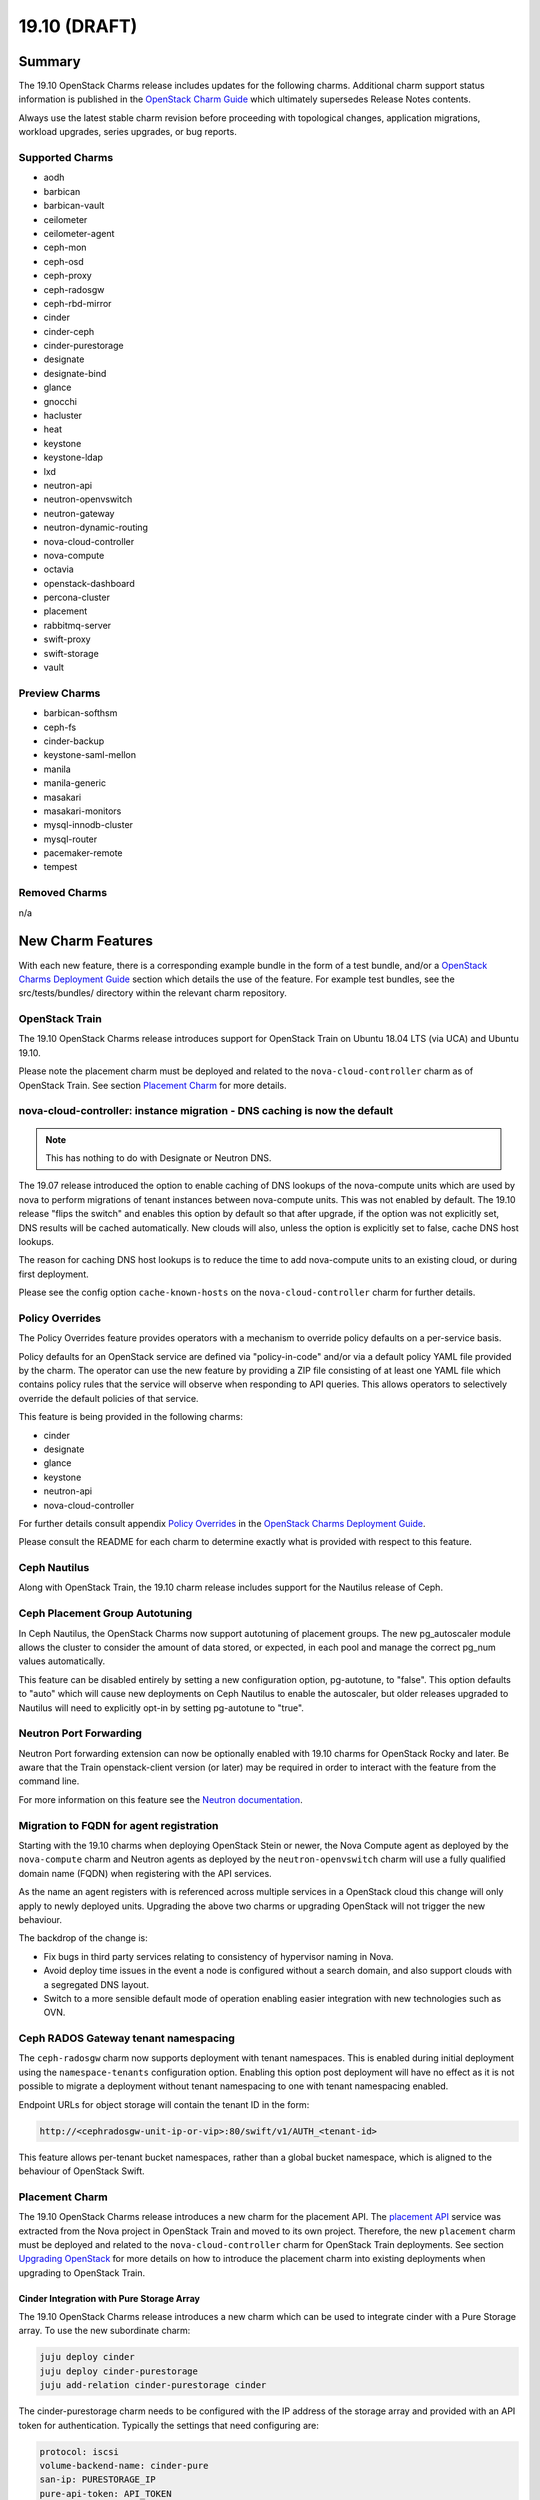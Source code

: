 .. _release_notes_19.10:

=============
19.10 (DRAFT)
=============

Summary
=======

The 19.10 OpenStack Charms release includes updates for the following charms.
Additional charm support status information is published in the `OpenStack
Charm Guide`_ which ultimately supersedes Release Notes contents.

Always use the latest stable charm revision before proceeding with topological
changes, application migrations, workload upgrades, series upgrades, or bug
reports.

Supported Charms
~~~~~~~~~~~~~~~~

* aodh
* barbican
* barbican-vault
* ceilometer
* ceilometer-agent
* ceph-mon
* ceph-osd
* ceph-proxy
* ceph-radosgw
* ceph-rbd-mirror
* cinder
* cinder-ceph
* cinder-purestorage
* designate
* designate-bind
* glance
* gnocchi
* hacluster
* heat
* keystone
* keystone-ldap
* lxd
* neutron-api
* neutron-openvswitch
* neutron-gateway
* neutron-dynamic-routing
* nova-cloud-controller
* nova-compute
* octavia
* openstack-dashboard
* percona-cluster
* placement
* rabbitmq-server
* swift-proxy
* swift-storage
* vault

Preview Charms
~~~~~~~~~~~~~~

* barbican-softhsm
* ceph-fs
* cinder-backup
* keystone-saml-mellon
* manila
* manila-generic
* masakari
* masakari-monitors
* mysql-innodb-cluster
* mysql-router
* pacemaker-remote
* tempest

Removed Charms
~~~~~~~~~~~~~~

n/a

New Charm Features
==================

With each new feature, there is a corresponding example bundle in the form of a
test bundle, and/or a `OpenStack Charms Deployment Guide`_ section which
details the use of the feature. For example test bundles, see the
src/tests/bundles/ directory within the relevant charm repository.

OpenStack Train
~~~~~~~~~~~~~~~

The 19.10 OpenStack Charms release introduces support for OpenStack Train on
Ubuntu 18.04 LTS (via UCA) and Ubuntu 19.10.

Please note the placement charm must be deployed and related to the
``nova-cloud-controller`` charm as of OpenStack Train. See section `Placement
Charm`_ for more details.

nova-cloud-controller: instance migration - DNS caching is now the default
~~~~~~~~~~~~~~~~~~~~~~~~~~~~~~~~~~~~~~~~~~~~~~~~~~~~~~~~~~~~~~~~~~~~~~~~~~

.. note:: This has nothing to do with Designate or Neutron DNS.

The 19.07 release introduced the option to enable caching of DNS lookups of the
nova-compute units which are used by nova to perform migrations of tenant
instances between nova-compute units. This was not enabled by default. The
19.10 release "flips the switch" and enables this option by default so that
after upgrade, if the option was not explicitly set, DNS results will be cached
automatically. New clouds will also, unless the option is explicitly set to
false, cache DNS host lookups.

The reason for caching DNS host lookups is to reduce the time to add
nova-compute units to an existing cloud, or during first deployment.

Please see the config option ``cache-known-hosts`` on the
``nova-cloud-controller`` charm for further details.

Policy Overrides
~~~~~~~~~~~~~~~~

The Policy Overrides feature provides operators with a mechanism to override
policy defaults on a per-service basis.

Policy defaults for an OpenStack service are defined via "policy-in-code"
and/or via a default policy YAML file provided by the charm. The operator can
use the new feature by providing a ZIP file consisting of at least one YAML
file which contains policy rules that the service will observe when responding
to API queries. This allows operators to selectively override the default
policies of that service.

This feature is being provided in the following charms:

- cinder
- designate
- glance
- keystone
- neutron-api
- nova-cloud-controller

For further details consult appendix `Policy Overrides`_ in the `OpenStack
Charms Deployment Guide`_.

Please consult the README for each charm to determine exactly what is provided
with respect to this feature.

Ceph Nautilus
~~~~~~~~~~~~~

Along with OpenStack Train, the 19.10 charm release includes support for the
Nautilus release of Ceph.

Ceph Placement Group Autotuning
~~~~~~~~~~~~~~~~~~~~~~~~~~~~~~~

In Ceph Nautilus, the OpenStack Charms now support autotuning of placement
groups. The new pg_autoscaler module allows the cluster to consider the amount
of data stored, or expected, in each pool and manage the correct pg_num values
automatically.

This feature can be disabled entirely by setting a new configuration option,
pg-autotune, to "false". This option defaults to "auto" which will cause new
deployments on Ceph Nautilus to enable the autoscaler, but older releases
upgraded to Nautilus will need to explicitly opt-in by setting pg-autotune to
"true".

Neutron Port Forwarding
~~~~~~~~~~~~~~~~~~~~~~~

Neutron Port forwarding extension can now be optionally enabled with 19.10
charms for OpenStack Rocky and later. Be aware that the Train openstack-client
version (or later) may be required in order to interact with the feature from
the command line.

For more information on this feature see the `Neutron documentation`_.

Migration to FQDN for agent registration
~~~~~~~~~~~~~~~~~~~~~~~~~~~~~~~~~~~~~~~~

Starting with the 19.10 charms when deploying OpenStack Stein or newer, the
Nova Compute agent as deployed by the ``nova-compute`` charm and Neutron agents
as deployed by the ``neutron-openvswitch`` charm will use a fully qualified
domain name (FQDN) when registering with the API services.

As the name an agent registers with is referenced across multiple services in a
OpenStack cloud this change will only apply to newly deployed units. Upgrading
the above two charms or upgrading OpenStack will not trigger the new behaviour.

The backdrop of the change is:

- Fix bugs in third party services relating to consistency of hypervisor naming
  in Nova.

- Avoid deploy time issues in the event a node is configured without a search
  domain, and also support clouds with a segregated DNS layout.

- Switch to a more sensible default mode of operation enabling easier
  integration with new technologies such as OVN.

Ceph RADOS Gateway tenant namespacing
~~~~~~~~~~~~~~~~~~~~~~~~~~~~~~~~~~~~~

The ``ceph-radosgw`` charm now supports deployment with tenant namespaces.
This is enabled during initial deployment using the ``namespace-tenants``
configuration option. Enabling this option post deployment will have no effect
as it is not possible to migrate a deployment without tenant namespacing to one
with tenant namespacing enabled.

Endpoint URLs for object storage will contain the tenant ID in the form:

.. code:: bash

    http://<cephradosgw-unit-ip-or-vip>:80/swift/v1/AUTH_<tenant-id>

This feature allows per-tenant bucket namespaces, rather than a global bucket
namespace, which is aligned to the behaviour of OpenStack Swift.

Placement Charm
~~~~~~~~~~~~~~~

The 19.10 OpenStack Charms release introduces a new charm for the placement
API. The `placement API`_ service was extracted from the Nova project in
OpenStack Train and moved to its own project. Therefore, the new ``placement``
charm must be deployed and related to the ``nova-cloud-controller`` charm for
OpenStack Train deployments. See section `Upgrading OpenStack`_ for more
details on how to introduce the placement charm into existing deployments when
upgrading to OpenStack Train.

Cinder Integration with Pure Storage Array
------------------------------------------

The 19.10 OpenStack Charms release introduces a new charm which can be used
to integrate cinder with a Pure Storage array. To use the new subordinate
charm:

.. code:: bash

    juju deploy cinder
    juju deploy cinder-purestorage
    juju add-relation cinder-purestorage cinder

The cinder-purestorage charm needs to be configured with the IP address of the
storage array and provided with an API token for authentication.
Typically the settings that need configuring are:

.. code:: yaml

    protocol: iscsi
    volume-backend-name: cinder-pure
    san-ip: PURESTORAGE_IP
    pure-api-token: API_TOKEN


Preview Charm Features
======================

mysql-innodb-cluster and mysql-router
~~~~~~~~~~~~~~~~~~~~~~~~~~~~~~~~~~~~~

The 19.10 OpenStack Charms release introduces two new charms to deploy MySQL 8
for OpenStack: mysql-innodb-cluster and mysql-router.

.. note :: These charms are in preview state and are not production-ready. The
           charms are ready for **testing** in OpenStack clouds.

.. note :: Both charms are only deployable on Ubuntu 19.10 and greater.

The mysql-innodb-cluster charm deploys MySQL 8 in an InnoDB cluster with a
read/write node and N number of read-only nodes.

.. note :: The mysql-innodb-cluster charm is intended for deploying a cluster
           and therefore does not support single-unit or non-clustered
           deployments.

The mysql-router charm deploys MySQL 8 mysqlrouter which will proxy database
requests from the principle charm application to a MySQL 8 InnoDB Cluster.
MySQL Router handles cluster communication and understands the cluster schema.

.. note :: The mysql-router charm is deployed as a subordinate on the principle
           charm application.

A simple example deployment:

.. code:: bash

     juju deploy cs:keystone
     juju deploy cs:~openstack-charmers-next/mysql-router
     juju deploy -n 3 cs:~openstack-charmers-next/mysql-innodb-cluster
     juju add-relation mysql-router:db-router mysql-innodb-cluster:db-router


Upgrading charms
================

Always use the latest stable charm revision before proceeding with topological
changes, charm application migrations, workload upgrades, series upgrades, or
bug reports.

Please ensure that the ``keystone`` charm is upgraded first.

To upgrade an existing deployment to the latest charm version simply use the
``upgrade-charm`` command. For example:

.. code:: bash

    juju upgrade-charm keystone

Charm upgrades and OpenStack upgrades are functionally different. Charm
upgrades ensure that the deployment has the latest charm revision, containing
the latest charm fixes and charm features available for that deployment,
whereas OpenStack upgrades influence the software package versions of OpenStack
itself.

Charm upgrades do not trigger OpenStack upgrades. However, OpenStack upgrades
do require the latest charm version as pre-requisite.

Upgrading OpenStack
===================

.. note::

   Upgrading an OpenStack cloud is not without risk; upgrades should be tested
   in pre-production testing environments prior to production deployment
   upgrades.

See appendix `OpenStack Upgrades`_ in the `OpenStack Charms Deployment Guide`_
for more details.

Before upgrading OpenStack, all OpenStack Charms should be running the latest
stable charm revision.

To upgrade an existing Stein-based deployment on Ubuntu 18.04 to the Train
release, re-configure the charm with a new openstack-origin configuration. For
example:

.. code:: bash

    juju config nova-compute openstack-origin=cloud:bionic-train

As of Train, the placement API is managed by the new ``placement`` charm and is
no longer managed by the ``nova-cloud-controller`` charm. The upgrade to Train
therefore requires some coordination to transition to the new API endpoints.

Prior to upgrading nova-cloud-controller to Train, the placement charm must be
deployed for Train and related to the Stein-based nova-cloud-controller. It is
important that the nova-cloud-controller unit leader is paused while the API
transition occurs (paused prior to adding relations for the placement charm) as
the placement charm will migrate existing placement tables from the nova_api
database to a new placement database. Once the new placement endpoints are
registered, nova-cloud-controller can be resumed.

Here's an example of the steps just described:

.. code:: bash

    juju deploy --series bionic --config openstack-origin=cloud:bionic-train cs:placement
    juju run-action nova-cloud-controller/leader pause
    juju add-relation placement mysql
    juju add-relation placement keystone
    juju add-relation placement nova-cloud-controller
    openstack endpoint list # ensure placement endpoints are listening on new placment IP address
    juju run-action nova-cloud-controller/leader resume

Only after these steps have been completed can nova-cloud-controller be
upgraded. Here we upgrade all units simultaneously but see `HA with
pause/resume`_ in the `OpenStack Charms Deployment Guide`_ for a more
controlled approach:

.. code:: bash

    juju config nova-cloud-controller openstack-origin=cloud:bionic-train

New Bundle Features
===================

Deprecation Notices
===================

Removed Features
================

Ceph Nautilus has removed support for directory backed OSDs. The charms will
allow for the creation of directory backed OSDs on older Ceph releases but will
log a warning about their use from Nautilus onwards. Existing directory backed
OSDs will continue to function after an upgrade to Nautilus.

Known Issues
============

Masakari and Masakari Monitors
~~~~~~~~~~~~~~~~~~~~~~~~~~~~~~

Both Masakari charms remain as previews. Bugs `LP #1728527`_ and `LP #1839715`_
need to be resolved in order to arrive at a successful instance HA deployment.
Bug `LP #1773765`_ is likely to affect on-going support of a Masakari
deployment.

Glance Simplestreams Sync
~~~~~~~~~~~~~~~~~~~~~~~~~

When deploying the ``glance-simplestreams-sync`` charm on Bionic a more recent
version of the simplestreams package must be installed by configuring a PPA:

.. code:: bash

    juju config glance-simplestreams-sync source=ppa:simplestreams-dev/trunk

See bug `LP #1790904`_ for details.

Designate and Vault at Ocata and earlier
~~~~~~~~~~~~~~~~~~~~~~~~~~~~~~~~~~~~~~~~

The Designate charm for OpenStack releases Pike and earlier does not yet
support SSL via Vault and the certificates relation. See bug `1839019 <https://bugs.launchpad.net/charm-designate/+bug/1839019>`__

Current versions of OpenStack with Vault and the certificates relation are
supported by the Designate charm.

Restart Nova services after adding certificates relation
~~~~~~~~~~~~~~~~~~~~~~~~~~~~~~~~~~~~~~~~~~~~~~~~~~~~~~~~

A race condition exists with the use of the 'certificates' relation.
When SSL certificates are issued Nova services may attempt to talk
to the placement API over HTTP while the API has already changed to
HTTPS. See bug `1826382 <https://bugs.launchpad.net/nova/+bug/1826382>`__.

To mitigate against this, restart nova-compute and nova-scheduler
services once certificates have been issued:

.. code:: bash

    juju run --application nova-compute "systemctl restart nova-compute"
    juju run --application nova-cloud-controller "systemctl restart nova-scheduler"

Bugs Fixed
==========

This release includes NNN bug fixes. For the full list of bugs resolved for the
19.10 charms release please refer to the `19.10 milestone`_ in Launchpad.

Next Release Info
=================

Please see the `OpenStack Charm Guide`_ for current information.

.. LINKS
.. _OpenStack Upgrades: https://docs.openstack.org/project-deploy-guide/charm-deployment-guide/latest/app-upgrade-openstack.html
.. _OpenStack Charms Deployment Guide: https://docs.openstack.org/project-deploy-guide/charm-deployment-guide/latest
.. _OpenStack Charm Guide: https://docs.openstack.org/charm-guide/latest/
.. _19.10 milestone: https://launchpad.net/openstack-charms/+milestone/19.10
.. _Policy Overrides: https://docs.openstack.org/project-deploy-guide/charm-deployment-guide/latest/app-policy-overrides.html
.. _Neutron documentation: https://docs.openstack.org/neutron/latest/admin/config-fip-port-forwardings.html
.. _placement API: https://docs.openstack.org/placement/train/
.. _HA with pause/resume: https://docs.openstack.org/project-deploy-guide/charm-deployment-guide/latest/app-upgrade-openstack.html#ha-with-pause-resume

.. BUGS
.. _LP #1728527: https://bugs.launchpad.net/masakari-monitors/+bug/1728527
.. _LP #1839715: https://bugs.launchpad.net/masakari/+bug/1839715
.. _LP #1773765: https://bugs.launchpad.net/masakari/+bug/1773765
.. _LP #1790904: https://bugs.launchpad.net/simplestreams/+bug/1790904
